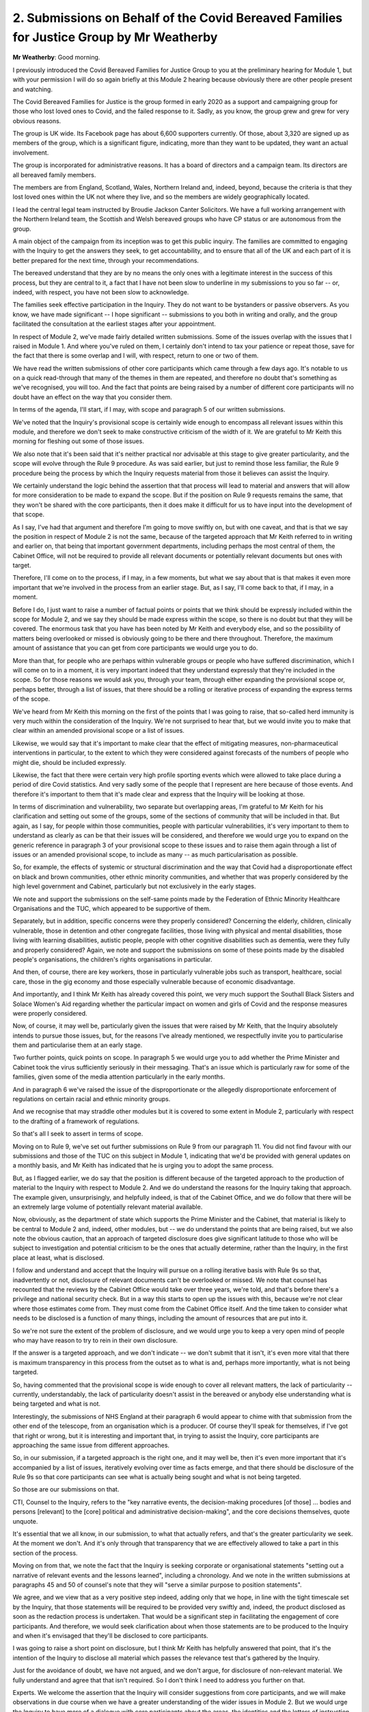 2. Submissions on Behalf of the Covid Bereaved Families for Justice Group by Mr Weatherby
==========================================================================================

**Mr Weatherby**: Good morning.

I previously introduced the Covid Bereaved Families for Justice Group to you at the preliminary hearing for Module 1, but with your permission I will do so again briefly at this Module 2 hearing because obviously there are other people present and watching.

The Covid Bereaved Families for Justice is the group formed in early 2020 as a support and campaigning group for those who lost loved ones to Covid, and the failed response to it. Sadly, as you know, the group grew and grew for very obvious reasons.

The group is UK wide. Its Facebook page has about 6,600 supporters currently. Of those, about 3,320 are signed up as members of the group, which is a significant figure, indicating, more than they want to be updated, they want an actual involvement.

The group is incorporated for administrative reasons. It has a board of directors and a campaign team. Its directors are all bereaved family members.

The members are from England, Scotland, Wales, Northern Ireland and, indeed, beyond, because the criteria is that they lost loved ones within the UK not where they live, and so the members are widely geographically located.

I lead the central legal team instructed by Broudie Jackson Canter Solicitors. We have a full working arrangement with the Northern Ireland team, the Scottish and Welsh bereaved groups who have CP status or are autonomous from the group.

A main object of the campaign from its inception was to get this public inquiry. The families are committed to engaging with the Inquiry to get the answers they seek, to get accountability, and to ensure that all of the UK and each part of it is better prepared for the next time, through your recommendations.

The bereaved understand that they are by no means the only ones with a legitimate interest in the success of this process, but they are central to it, a fact that I have not been slow to underline in my submissions to you so far -- or, indeed, with respect, you have not been slow to acknowledge.

The families seek effective participation in the Inquiry. They do not want to be bystanders or passive observers. As you know, we have made significant -- I hope significant -- submissions to you both in writing and orally, and the group facilitated the consultation at the earliest stages after your appointment.

In respect of Module 2, we've made fairly detailed written submissions. Some of the issues overlap with the issues that I raised in Module 1. And where you've ruled on them, I certainly don't intend to tax your patience or repeat those, save for the fact that there is some overlap and I will, with respect, return to one or two of them.

We have read the written submissions of other core participants which came through a few days ago. It's notable to us on a quick read-through that many of the themes in them are repeated, and therefore no doubt that's something as we've recognised, you will too. And the fact that points are being raised by a number of different core participants will no doubt have an effect on the way that you consider them.

In terms of the agenda, I'll start, if I may, with scope and paragraph 5 of our written submissions.

We've noted that the Inquiry's provisional scope is certainly wide enough to encompass all relevant issues within this module, and therefore we don't seek to make constructive criticism of the width of it. We are grateful to Mr Keith this morning for fleshing out some of those issues.

We also note that it's been said that it's neither practical nor advisable at this stage to give greater particularity, and the scope will evolve through the Rule 9 procedure. As was said earlier, but just to remind those less familiar, the Rule 9 procedure being the process by which the Inquiry requests material from those it believes can assist the Inquiry.

We certainly understand the logic behind the assertion that that process will lead to material and answers that will allow for more consideration to be made to expand the scope. But if the position on Rule 9 requests remains the same, that they won't be shared with the core participants, then it does make it difficult for us to have input into the development of that scope.

As I say, I've had that argument and therefore I'm going to move swiftly on, but with one caveat, and that is that we say the position in respect of Module 2 is not the same, because of the targeted approach that Mr Keith referred to in writing and earlier on, that being that important government departments, including perhaps the most central of them, the Cabinet Office, will not be required to provide all relevant documents or potentially relevant documents but ones with target.

Therefore, I'll come on to the process, if I may, in a few moments, but what we say about that is that makes it even more important that we're involved in the process from an earlier stage. But, as I say, I'll come back to that, if I may, in a moment.

Before I do, I just want to raise a number of factual points or points that we think should be expressly included within the scope for Module 2, and we say they should be made express within the scope, so there is no doubt but that they will be covered. The enormous task that you have has been noted by Mr Keith and everybody else, and so the possibility of matters being overlooked or missed is obviously going to be there and there throughout. Therefore, the maximum amount of assistance that you can get from core participants we would urge you to do.

More than that, for people who are perhaps within vulnerable groups or people who have suffered discrimination, which I will come on to in a moment, it is very important indeed that they understand expressly that they're included in the scope. So for those reasons we would ask you, through your team, through either expanding the provisional scope or, perhaps better, through a list of issues, that there should be a rolling or iterative process of expanding the express terms of the scope.

We've heard from Mr Keith this morning on the first of the points that I was going to raise, that so-called herd immunity is very much within the consideration of the Inquiry. We're not surprised to hear that, but we would invite you to make that clear within an amended provisional scope or a list of issues.

Likewise, we would say that it's important to make clear that the effect of mitigating measures, non-pharmaceutical interventions in particular, to the extent to which they were considered against forecasts of the numbers of people who might die, should be included expressly.

Likewise, the fact that there were certain very high profile sporting events which were allowed to take place during a period of dire Covid statistics. And very sadly some of the people that I represent are here because of those events. And therefore it's important to them that it's made clear and express that the Inquiry will be looking at those.

In terms of discrimination and vulnerability, two separate but overlapping areas, I'm grateful to Mr Keith for his clarification and setting out some of the groups, some of the sections of community that will be included in that. But again, as I say, for people within those communities, people with particular vulnerabilities, it's very important to them to understand as clearly as can be that their issues will be considered, and therefore we would urge you to expand on the generic reference in paragraph 3 of your provisional scope to these issues and to raise them again through a list of issues or an amended provisional scope, to include as many -- as much particularisation as possible.

So, for example, the effects of systemic or structural discrimination and the way that Covid had a disproportionate effect on black and brown communities, other ethnic minority communities, and whether that was properly considered by the high level government and Cabinet, particularly but not exclusively in the early stages.

We note and support the submissions on the self-same points made by the Federation of Ethnic Minority Healthcare Organisations and the TUC, which appeared to be supportive of them.

Separately, but in addition, specific concerns were they properly considered? Concerning the elderly, children, clinically vulnerable, those in detention and other congregate facilities, those living with physical and mental disabilities, those living with learning disabilities, autistic people, people with other cognitive disabilities such as dementia, were they fully and properly considered? Again, we note and support the submissions on some of these points made by the disabled people's organisations, the children's rights organisations in particular.

And then, of course, there are key workers, those in particularly vulnerable jobs such as transport, healthcare, social care, those in the gig economy and those especially vulnerable because of economic disadvantage.

And importantly, and I think Mr Keith has already covered this point, we very much support the Southall Black Sisters and Solace Women's Aid regarding whether the particular impact on women and girls of Covid and the response measures were properly considered.

Now, of course, it may well be, particularly given the issues that were raised by Mr Keith, that the Inquiry absolutely intends to pursue those issues, but, for the reasons I've already mentioned, we respectfully invite you to particularise them and particularise them at an early stage.

Two further points, quick points on scope. In paragraph 5 we would urge you to add whether the Prime Minister and Cabinet took the virus sufficiently seriously in their messaging. That's an issue which is particularly raw for some of the families, given some of the media attention particularly in the early months.

And in paragraph 6 we've raised the issue of the disproportionate or the allegedly disproportionate enforcement of regulations on certain racial and ethnic minority groups.

And we recognise that may straddle other modules but it is covered to some extent in Module 2, particularly with respect to the drafting of a framework of regulations.

So that's all I seek to assert in terms of scope.

Moving on to Rule 9, we've set out further submissions on Rule 9 from our paragraph 11. You did not find favour with our submissions and those of the TUC on this subject in Module 1, indicating that we'd be provided with general updates on a monthly basis, and Mr Keith has indicated that he is urging you to adopt the same process.

But, as I flagged earlier, we do say that the position is different because of the targeted approach to the production of material to the Inquiry with respect to Module 2. And we do understand the reasons for the Inquiry taking that approach. The example given, unsurprisingly, and helpfully indeed, is that of the Cabinet Office, and we do follow that there will be an extremely large volume of potentially relevant material available.

Now, obviously, as the department of state which supports the Prime Minister and the Cabinet, that material is likely to be central to Module 2 and, indeed, other modules, but -- we do understand the points that are being raised, but we also note the obvious caution, that an approach of targeted disclosure does give significant latitude to those who will be subject to investigation and potential criticism to be the ones that actually determine, rather than the Inquiry, in the first place at least, what is disclosed.

I follow and understand and accept that the Inquiry will pursue on a rolling iterative basis with Rule 9s so that, inadvertently or not, disclosure of relevant documents can't be overlooked or missed. We note that counsel has recounted that the reviews by the Cabinet Office would take over three years, we're told, and that's before there's a privilege and national security check. But in a way this starts to open up the issues with this, because we're not clear where those estimates come from. They must come from the Cabinet Office itself. And the time taken to consider what needs to be disclosed is a function of many things, including the amount of resources that are put into it.

So we're not sure the extent of the problem of disclosure, and we would urge you to keep a very open mind of people who may have reason to try to rein in their own disclosure.

If the answer is a targeted approach, and we don't indicate -- we don't submit that it isn't, it's even more vital that there is maximum transparency in this process from the outset as to what is and, perhaps more importantly, what is not being targeted.

So, having commented that the provisional scope is wide enough to cover all relevant matters, the lack of particularity -- currently, understandably, the lack of particularity doesn't assist in the bereaved or anybody else understanding what is being targeted and what is not.

Interestingly, the submissions of NHS England at their paragraph 6 would appear to chime with that submission from the other end of the telescope, from an organisation which is a producer. Of course they'll speak for themselves, if I've got that right or wrong, but it is interesting and important that, in trying to assist the Inquiry, core participants are approaching the same issue from different approaches.

So, in our submission, if a targeted approach is the right one, and it may well be, then it's even more important that it's accompanied by a list of issues, iteratively evolving over time as facts emerge, and that there should be disclosure of the Rule 9s so that core participants can see what is actually being sought and what is not being targeted.

So those are our submissions on that.

CTI, Counsel to the Inquiry, refers to the "key narrative events, the decision-making procedures [of those] ... bodies and persons [relevant] to the [core] political and administrative decision-making", and the core decisions themselves, quote unquote.

It's essential that we all know, in our submission, to what that actually refers, and that's the greater particularity we seek. At the moment we don't. And it's only through that transparency that we are effectively allowed to take a part in this section of the process.

Moving on from that, we note the fact that the Inquiry is seeking corporate or organisational statements "setting out a narrative of relevant events and the lessons learned", including a chronology. And we note in the written submissions at paragraphs 45 and 50 of counsel's note that they will "serve a similar purpose to position statements".

We agree, and we view that as a very positive step indeed, adding only that we hope, in line with the tight timescale set by the Inquiry, that those statements will be required to be provided very swiftly and, indeed, the product disclosed as soon as the redaction process is undertaken. That would be a significant step in facilitating the engagement of core participants. And therefore, we would seek clarification about when those statements are to be produced to the Inquiry and when it's envisaged that they'll be disclosed to core participants.

I was going to raise a short point on disclosure, but I think Mr Keith has helpfully answered that point, that it's the intention of the Inquiry to disclose all material which passes the relevance test that's gathered by the Inquiry.

Just for the avoidance of doubt, we have not argued, and we don't argue, for disclosure of non-relevant material. We fully understand and agree that that isn't required. So I don't think I need to address you further on that.

Experts. We welcome the assertion that the Inquiry will consider suggestions from core participants, and we will make observations in due course when we have a greater understanding of the wider issues in Module 2. But we would urge the Inquiry to have more of a dialogue with core participants about the areas, the identities and the letters of instruction at an early stage. The current indication is that there is a provisional list of experts, and we would seek that that is shared with us so that we can have input into that.

Certainly from our perspective, and I've no doubt others', we will take a positive approach to that. We have already indicated that we understand the problems in this particular Inquiry of getting independent experts, because just about everybody has expressed a view, but we don't think that's insurmountable. We respectfully agree with the indication that I think you gave earlier that you will look to adopt panels of experts so there can be a balance of views where there is such.

But we would urge that these matters are a matter for dialogue, and the current indication that the dialogue or consultation about experts will be at the stage that they are being finalised, we respectfully say is the wrong approach. It's the wrong end of the stick. The later it is that we and all the other CPs are brought to the table on this, the less positive input that we can have into that. And this is effectively allowing us to assist the Inquiry and facilitating the effective participation of core participants.

Almost finally, the Listening Exercise. This is an issue which, as you know, has generated a number of written and oral submissions already. You considered matters during Module 1. In our written submissions we've set out, from 23, a summary of submissions we served on 17 October. Now, we did that in light of the discussion at the Module 1 preliminary hearing, to try to make what we considered to be constructive proposals, and we've included them in the written submissions for today, just so that they're set out so that everybody can see the position of the families on those issues.

As you know, the proposals we made were regarding commemorations or pen portraits, the evidence of circumstance of death and evidence of bereavement, and we stressed the imperative that the Inquiry hears a proportionate amount at first-hand. We've noted in the written submissions the reassurance that has been given regarding the second of those issues, the intention of the Inquiry to call evidence from the bereaved on systemic matters relating to the deaths of their loved ones where it's relevant to the particular module.

You've indicated already in your ruling that you're not minded to hear pen portrait evidence, but that you will keep commemorations under review and something has been said about that today.

I'm not therefore going to address you further on those matters, but we do indicate clearly and publicly that we will positively engage with your team in the dialogue that was mentioned earlier about commemorations. With respect, we won't change our position, but we will engage positively on that subject.

What I do raise further today is the parts of those further submissions we put in about the Listening Exercise. So beyond the submissions about the importance of the Inquiry hearing first-hand from the bereaved, we have recognised the utility of the wider process to gather experiences and evidence, not just from the bereaved, but from others affected by the pandemic. And we referred to this at 29 and 30 of our written submissions.

But if there is to be such a process, we urge again that it's devised in collaboration with those affected. You are well aware of the concerns that the bereaved had to reading reports in the media. I'm not going to go back to that. Whether outside assistance is required is plainly a matter for you. We've learned today for the first time, in the course of oral submissions, of the two companies that have been engaged to assist the Inquiry in this endeavour.

Whether such outside assistance is engaged, as it appears it has been, we respectfully urge that, through your team, you engage with us to try to put into that process. Your team has many people that have dealt with the bereaved positively and have experience and expertise in that. Frankly so do we. I raised on the last occasion that there were charities, for example Inquest -- Inquest has been doing listening exercises for 40 years. It does listening days with the bereaved from many tragedies. So far as we're aware, it is a key body which we would invite the Inquiry to look to, to engage with.

We're also aware of other experts, for example some academics that have also, over many processes and reviews and enquiries, been engaged in gathering evidence from the bereaved and have a lot of learning and experience about how to do that, and we would urge that engagement is made with them. We will help. But we would say that it's important to engage with those who have the experience of the sensitivities involved, and we hope that that will be done.

Finally, just a small point, notice of hearings. We are obviously aware of the difficulties the Inquiry is having because of the extent of its work, but it would be helpful if a little extra warning could be given about hearings, both for the families and also those of us who have other commitments.

Mr Keith has addressed the issue of future modules and the difficulties with providing further information about those at the moment. We would join with both the TUC and, I think, NHS England in their submissions about that. I'll leave it to them to expand, but we would urge as soon as possible that greater particularity could be given regarding those.

Those are my submissions.

**Lady Hallett**: Thank you very much indeed, Mr Weatherby. It's all extremely helpful.

I'm sure I don't need to assure you, but to assure those whom you represent and the public, my mind is open and the Inquiry team is flexible, and the Inquiry team also knows that I wish to get as much information out there to the core participants and to the public as soon as possible, and I promise you that the team is under direct instructions from me to do that as soon as we can.

So I do understand the concerns when you aren't told what's going on, but, as you've acknowledged, the team are working enormously hard, but we'll do everything we can. And I also understand the problem with notice of hearings. I know it's a really, really tight timetable, and I know some representatives weren't able to be here today for other commitments. I apologise and I don't apologise, in one sense. I apologise to them and to you when we cause inconvenience, but the reason is, as you know, that I have set a very ambitious timetable, I hope for good reasons.

So thank you for raising those matters, I'll bear them all very much in mind.

**Mr Weatherby**: Thank you.

**Lady Hallett**: Right. Mr Lavery.

I pronounced it correctly today, I hope, Mr Lavery?

**Mr Lavery**: Yes.

